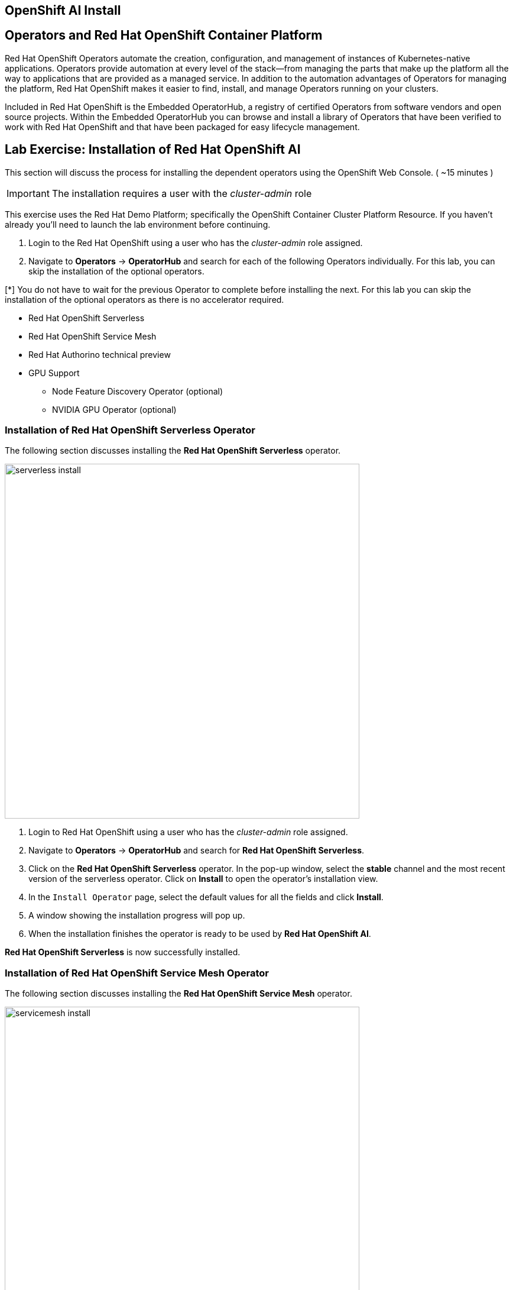 == OpenShift AI Install

== Operators and Red Hat OpenShift Container Platform

Red Hat OpenShift Operators automate the creation, configuration, and management of instances of Kubernetes-native applications. Operators provide automation at every level of the stack—from managing the parts that make up the platform all the way to applications that are provided as a managed service. In addition to the automation advantages of Operators for managing the platform, Red Hat OpenShift makes it easier to find, install, and manage Operators running on your clusters.

Included in Red Hat OpenShift is the Embedded OperatorHub, a registry of certified Operators from software vendors and open source projects. Within the Embedded OperatorHub you can browse and install a library of Operators that have been verified to work with Red Hat OpenShift and that have been packaged for easy lifecycle management.

== Lab Exercise: Installation of Red Hat OpenShift AI

This section will discuss the process for installing the dependent operators using the OpenShift Web Console. ( ~15 minutes )

IMPORTANT: The installation requires a user with the _cluster-admin_ role

This exercise uses the Red Hat Demo Platform; specifically the OpenShift Container Cluster Platform Resource.  If you haven't already you'll need to launch the lab environment before continuing. 

. Login to the Red Hat OpenShift using a user who has the _cluster-admin_ role assigned.

. Navigate to **Operators** -> **OperatorHub** and search for each of the following Operators individually. For this lab, you can skip the installation of the optional operators.

[*] You do not have to wait for the previous Operator to complete before installing the next. For this lab you can skip the installation of the optional operators as there is no accelerator required.
// Should this be a note?

    * Red Hat OpenShift Serverless 

    * Red Hat OpenShift Service Mesh

    * Red Hat Authorino technical preview

    * GPU Support

    **  Node Feature Discovery Operator (optional)

    **  NVIDIA GPU Operator (optional)


=== Installation of Red Hat OpenShift Serverless Operator

The following section discusses installing the *Red{nbsp}Hat OpenShift Serverless* operator.

image::serverless_install.gif[width=600]

1. Login to Red{nbsp}Hat OpenShift using a user who has the _cluster-admin_ role assigned.

2. Navigate to **Operators** -> **OperatorHub** and search for *Red{nbsp}Hat OpenShift Serverless*.

3. Click on the *Red{nbsp}Hat OpenShift Serverless* operator. In the pop-up window, select the *stable* channel and the most recent version of the serverless operator. Click on **Install** to open the operator's installation view.


4. In the `Install Operator` page, select the default values for all the fields and click *Install*.


5. A window showing the installation progress will pop up.

6. When the installation finishes the operator is ready to be used by *Red{nbsp}Hat OpenShift AI*.


*Red{nbsp}Hat OpenShift Serverless* is now successfully installed.

=== Installation of Red Hat OpenShift Service Mesh Operator

The following section discusses installing the *Red{nbsp}Hat OpenShift Service Mesh* operator.

image::servicemesh_install.gif[width=600]

1. Login to Red{nbsp}Hat OpenShift using a user who has the _cluster-admin_ role assigned.

2. Navigate to **Operators** -> **OperatorHub** and search for *Red{nbsp}Hat OpenShift Service Mesh*.

3. Click on the *Red{nbsp}Hat OpenShift Service Mesh* operator. In the pop-up window, select the *stable* channel and the most recent version of the server mesh operator. Click on **Install** to open the operator's installation view.

4. In the `Install Operator` page, select the default values for all the fields and click *Install*.

5. A window showing the installation progress will pop up.

6. When the installation finishes the operator is ready to be used by *Red{nbsp}Hat OpenShift AI*.

*Red{nbsp}Hat OpenShift Service Mesh* is now successfully installed.

=== Installation of Red Hat Authorino Operator

The following section discusses installing the *Red{nbsp}Hat - Authorino* operator.

image::authorino_install.gif[width=600]

1. Login to Red{nbsp}Hat OpenShift using a user who has the _cluster-admin_ role assigned.

2. Navigate to **Operators** -> **OperatorHub** and search for *Red{nbsp}Hat Authorino.

3. Click on the *Red{nbsp}Hat Authorino * operator. In the pop-up window, select the *stable* channel and the most recent version of the serverless operator. Click on **Install** to open the operator's installation view.

4. In the `Install Operator` page, select the default values for all the fields and click *Install*.

5. A window showing the installation progress will pop-up.

6. When the installation finishes the operator is ready to be used by *Red{nbsp}Hat OpenShift AI*.

*Red{nbsp}Hat Authorino* is now successfully installed.


[TIP]
 
 Installing these Operators prior to the installation of the OpenShift AI Operator increases the speed in OpenShift AI acknowledging the availability of these components and adjusting the initial configuration to shift management of these components to OpenShift AI. 

== Installation of Red Hat OpenShift AI Operator

image::openshiftai_install.gif[width=600]

* Navigate to **Operators** -> **OperatorHub** and search for *OpenShift AI*.


. Click on the `Red{nbsp}Hat OpenShift AI` operator. In the pop-up window that opens, ensure you select the latest version in the *fast* channel. Any version equal to or greater than 2.14 and click on **Install** to open the operator's installation view.  
+

. In the `Install Operator` page, leave all of the options as default and click on the *Install* button to start the installation.

. The operator Installation progress window will pop up. The installation may take a couple of minutes.


== Create OpenShift AI Data Science Cluster

The next step is to create an OpenShift AI *Data Science Cluster (DSC)*.

_A DataScienceCluster is the plan in the form of an YAML outline for Data Science Cluster API deployment. Manually editing the YAML configuration can adjust the settings of the OpenShift AI DSC._

image::dsc_install.gif[width=600]

Return to the OpenShift Navigation Menu, Select Installed Operators, and click on the OpenShift AI Operator name to open the operator.

 . *Select the option to create a Data Science Cluster.*

 . *Click Create* to deploy the Data Science Cluster.  


== OpenShift AI install Summary

Congratulations, you have successfully completed the installation of OpenShift AI on an OpenShift Container Cluster. OpenShift AI is now running on a new Dashboard!


  * We installed the required OpenShift AI Operators
  ** Red Hat OpenShift Serverless 
  ** Red Hat OpenShift ServiceMesh
  ** Red Hat Authorino (technical preview)
  ** OpenShift AI Operator



== Create a Data Science Project 

Navigate to the menu selector, located at the top right of the OCP dashboard.  Select the grid of squares, then select OpenShift AI.  At the login screen, use the OCP admin credentials to login to OpenShift AI. 

image::data_science_project.gif[width=600]

Explore the dashboard navigation menus to familiarize yourself with the options.

Navigate to & select the Data Science Projects section.

 . Select the Create Data Science Project button.

 . Enter a name for your project, such as *rag-project*.

 . The resource name should be populated automatically.

 . Optionally add a description to the data science project.

 . Select Create.


Once complete, you should be on the landing page of the "rag-project" Data Science Project section of the OpenShift AI Console / Dashboard. 


